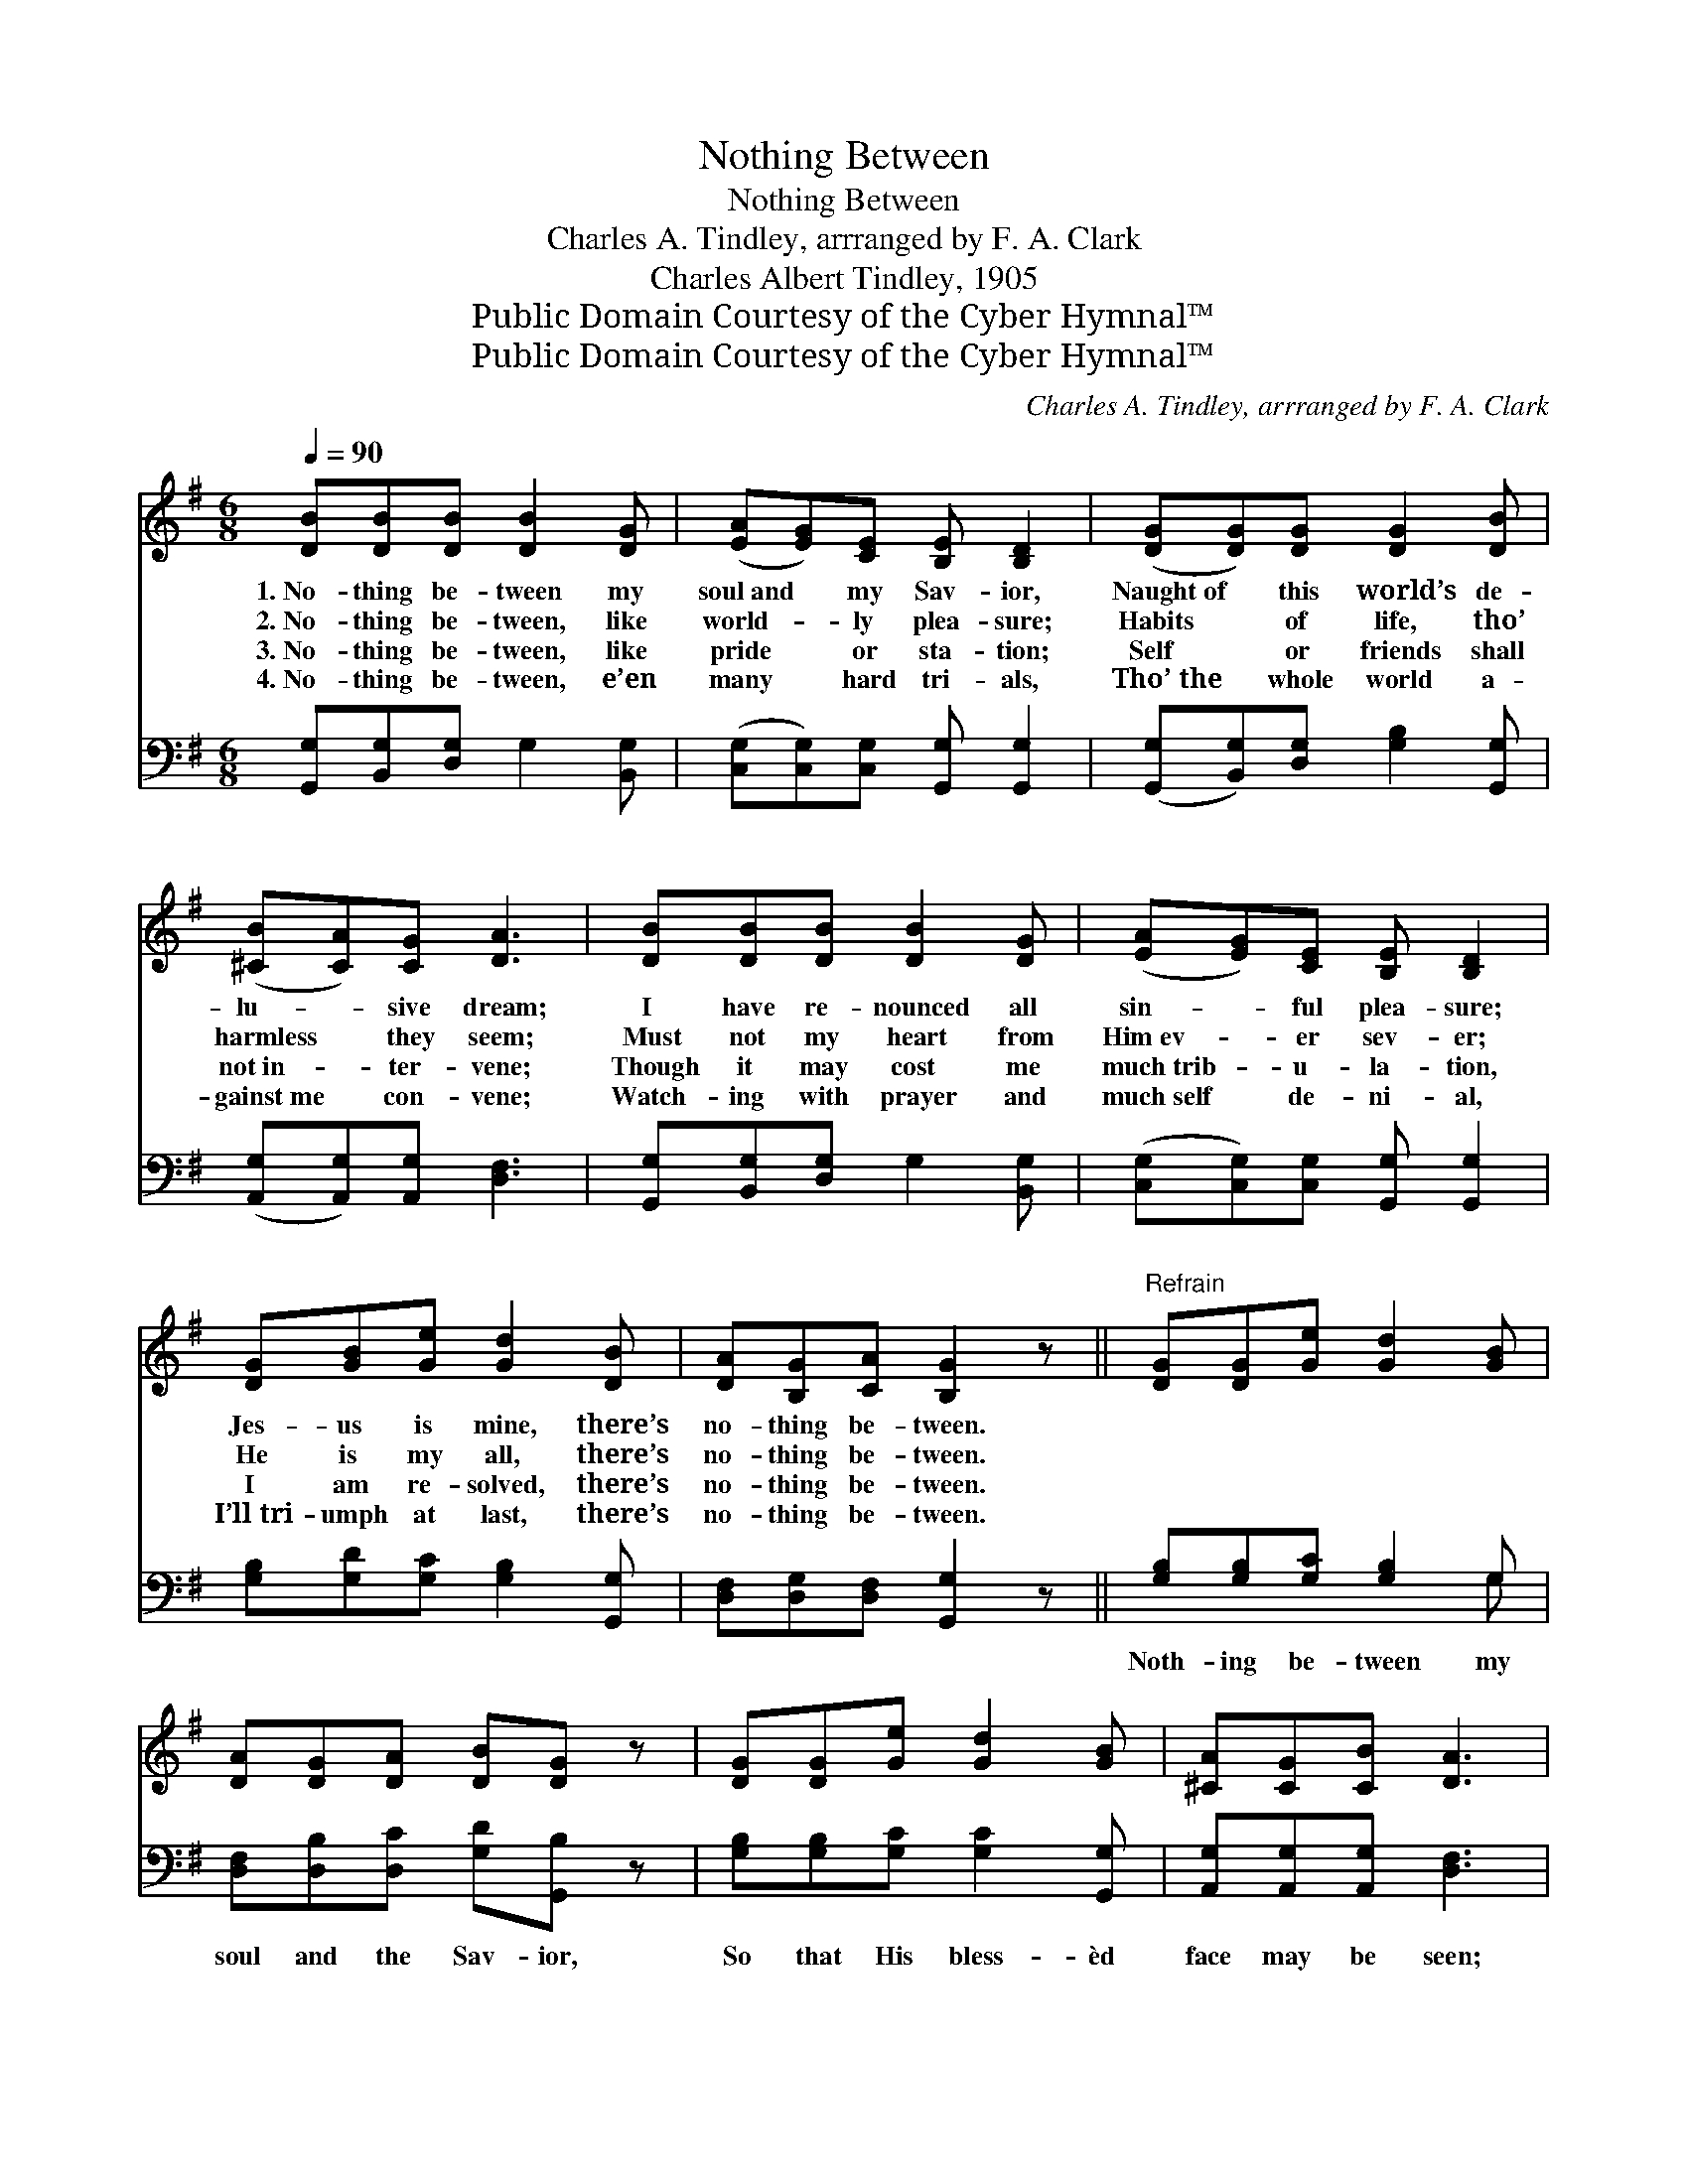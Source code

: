 X:1
T:Nothing Between
T:Nothing Between
T:Charles A. Tindley, arrranged by F. A. Clark
T:Charles Albert Tindley, 1905
T:Public Domain Courtesy of the Cyber Hymnal™
T:Public Domain Courtesy of the Cyber Hymnal™
C:Charles A. Tindley, arrranged by F. A. Clark
Z:Public Domain
Z:Courtesy of the Cyber Hymnal™
%%score 1 ( 2 3 )
L:1/8
Q:1/4=90
M:6/8
K:G
V:1 treble 
V:2 bass 
V:3 bass 
V:1
 [DB][DB][DB] [DB]2 [DG] | ([EA][EG])[CE] [B,E] [B,D]2 | ([DG][DG])[DG] [DG]2 [DB] | %3
w: 1.~No- thing be- tween my|soul~and * my Sav- ior,|Naught~of * this world’s de-|
w: 2.~No- thing be- tween, like|world- * ly plea- sure;|Habits * of life, tho’|
w: 3.~No- thing be- tween, like|pride * or sta- tion;|Self * or friends shall|
w: 4.~No- thing be- tween, e’en|many * hard tri- als,|Tho’~the * whole world a-|
 ([^CB][CA])[CG] [DA]3 | [DB][DB][DB] [DB]2 [DG] | ([EA][EG])[CE] [B,E] [B,D]2 | %6
w: lu- * sive dream;|I have re- nounced all|sin- * ful plea- sure;|
w: harmless * they seem;|Must not my heart from|Him~ev- * er sev- er;|
w: not~in- * ter- vene;|Though it may cost me|much~trib- * u- la- tion,|
w: gainst~me * con- vene;|Watch- ing with prayer and|much~self * de- ni- al,|
 [DG][GB][Ge] [Gd]2 [DB] | [DA][B,G][CA] [B,G]2 z ||"^Refrain" [DG][DG][Ge] [Gd]2 [GB] | %9
w: Jes- us is mine, there’s|no- thing be- tween.||
w: He is my all, there’s|no- thing be- tween.||
w: I am re- solved, there’s|no- thing be- tween.||
w: I’ll~tri- umph at last, there’s|no- thing be- tween.||
 [DA][DG][DA] [DB][DG] z | [DG][DG][Ge] [Gd]2 [GB] | [^CA][CG][CB] [DA]3 | %12
w: |||
w: |||
w: |||
w: |||
 [DB][DB][DB] [DB]/[DB]/ z [DG] | [EA][EG][CE] [B,E] [B,D]2 | [DG][GB][Ge] [Gd]2 [DB] | %15
w: |||
w: |||
w: |||
w: |||
 [DA][B,G][CA] [B,G]3 |] %16
w: |
w: |
w: |
w: |
V:2
 [G,,G,][B,,G,][D,G,] G,2 [B,,G,] | ([C,G,][C,G,])[C,G,] [G,,G,] [G,,G,]2 | %2
w: ~ ~ ~ ~ ~|~ * ~ ~ ~|
 ([G,,G,][B,,G,])[D,G,] [G,B,]2 [G,,G,] | ([A,,G,][A,,G,])[A,,G,] [D,F,]3 | %4
w: ~ * ~ ~ ~|~ * ~ ~|
 [G,,G,][B,,G,][D,G,] G,2 [B,,G,] | ([C,G,][C,G,])[C,G,] [G,,G,] [G,,G,]2 | %6
w: ~ ~ ~ ~ ~|~ * ~ ~ ~|
 [G,B,][G,D][G,C] [G,B,]2 [G,,G,] | [D,F,][D,G,][D,F,] [G,,G,]2 z || [G,B,][G,B,][G,C] [G,B,]2 G, | %9
w: ~ ~ ~ ~ ~|~ ~ ~ ~|Noth- ing be- tween my|
 [D,F,][D,B,][D,C] [G,D][G,,B,] z | [G,B,][G,B,][G,C] [G,C]2 [G,,G,] | %11
w: soul and the Sav- ior,|So that His bless- èd|
 [A,,G,][A,,G,][A,,G,] [D,F,]3 | [G,,G,][B,,G,][D,G,] G,/[G,,G,]/ z [B,,G,] | %13
w: face may be seen;|Noth- ing pre- vent- ing the|
 [C,G,][C,G,][C,G,] [G,,G,] [G,,G,]2 | [G,B,][G,D][G,C] [G,B,]2 [G,,G,] | %15
w: least of His fa- vor;|Keep the way clear! Let|
 [D,F,][D,G,][D,F,] [G,,G,]3 |] %16
w: noth- ing be- tween.|
V:3
 x6 | x6 | x6 | x6 | x6 | x6 | x6 | x6 || x5 G, | x6 | x6 | x6 | x3 G,/ x5/2 | x6 | x6 | x6 |] %16

